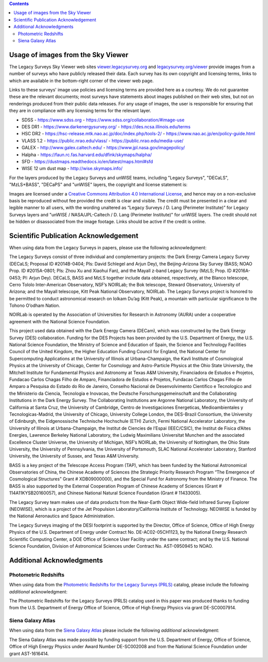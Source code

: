 .. title: Acknowledgments for all Data from the Legacy Surveys
.. slug: acknowledgment
.. tags: mathjax
.. description:

.. class:: pull-right well

.. contents::

Usage of images from the Sky Viewer
===================================

The Legacy Surveys Sky Viewer web sites `viewer.legacysurvey.org <http://viewer.legacysurvey.org>`_ and
`legacysurvey.org/viewer <https://www.legacysurvey.org/viewer>`_ provide images from a number of surveys
who have publicly released their data. Each survey has its own copyright and licensing terms, links to
which are available in the bottom-right corner of the viewer web page.

Links to these surveys' image use policies and licensing terms are provided here as a courtesy.  We do
not guarantee these are the relevant documents; most surveys have statements about images published on
their web sites, but not on renderings produced from their public data releases. For any usage of images,
the user is responsible for ensuring that they are in compliance with any licensing terms for the relevant layer.

- SDSS - https://www.sdss.org - https://www.sdss.org/collaboration/#image-use
- DES DR1 - https://www.darkenergysurvey.org/ - https://des.ncsa.illinois.edu/terms
- HSC DR2 - https://hsc-release.mtk.nao.ac.jp/doc/index.php/tools-2/ - https://www.nao.ac.jp/en/policy-guide.html
- VLASS 1.2 - https://public.nrao.edu/vlass/ - https://public.nrao.edu/media-use/
- GALEX - http://www.galex.caltech.edu/ - https://www.jpl.nasa.gov/imagepolicy/
- Halpha - https://faun.rc.fas.harvard.edu/dfink/skymaps/halpha/
- SFD - https://dustmaps.readthedocs.io/en/latest/maps.html#sfd
- WISE 12 um dust map - http://wise.skymaps.info/

For the layers produced by the Legacy Surveys and unWISE teams, including "Legacy Surveys", "DECaLS", "MzLS+BASS", "DECaPS" and "unWISE" layers, the copyright and license statement is:

Images are licensed under a `Creative Commons Attribution 4.0 International License <https://creativecommons.org/licenses/by/4.0/>`_,
and hence may on a non-exclusive basis be reproduced without fee provided the credit is clear and visible.
The credit must be presented in a clear and legible manner to all users, with the wording
unaltered as “Legacy Surveys / D. Lang (Perimeter Institute)” for Legacy Surveys layers
and "unWISE / NASA/JPL-Caltech / D. Lang (Perimeter Institute)" for unWISE layers. The credit should not be hidden or disassociated
from the image footage. Links should be active if the credit is online.


Scientific Publication Acknowledgement
======================================

When using data from the Legacy Surveys in papers, please use the following acknowledgment:

The Legacy Surveys consist of three individual and complementary projects: the Dark Energy Camera
Legacy Survey (DECaLS; Proposal ID #2014B-0404; PIs: David Schlegel and Arjun Dey),
the Beijing-Arizona Sky Survey (BASS; NOAO Prop. ID #2015A-0801; PIs: Zhou Xu and Xiaohui
Fan), and the Mayall z-band Legacy Survey (MzLS; Prop. ID #2016A-0453; PI: Arjun
Dey). DECaLS, BASS and MzLS together include data obtained, respectively, at the Blanco telescope,
Cerro Tololo Inter-American Observatory, NSF’s NOIRLab;
the Bok telescope, Steward Observatory, University of Arizona; and the
Mayall telescope, Kitt Peak National Observatory, NOIRLab. The Legacy Surveys project is honored
to be permitted to conduct astronomical research on Iolkam Du’ag (Kitt Peak), a mountain with particular
significance to the Tohono O’odham Nation.

NOIRLab is operated by the Association of Universities for Research in Astronomy (AURA) under a cooperative agreement with the National Science Foundation.

This project used data obtained with the Dark Energy Camera (DECam), which was constructed by
the Dark Energy Survey (DES) collaboration. Funding for the DES Projects has been provided by
the U.S. Department of Energy, the U.S. National Science Foundation, the Ministry of Science
and Education of Spain, the Science and Technology Facilities Council of the United Kingdom,
the Higher Education Funding Council for England, the National Center for Supercomputing
Applications at the University of Illinois at Urbana-Champaign, the Kavli Institute of
Cosmological Physics at the University of Chicago, Center for Cosmology and Astro-Particle
Physics at the Ohio State University, the Mitchell Institute for Fundamental Physics and
Astronomy at Texas A&M University, Financiadora de Estudos e Projetos, Fundacao Carlos
Chagas Filho de Amparo, Financiadora de Estudos e Projetos, Fundacao Carlos Chagas Filho
de Amparo a Pesquisa do Estado do Rio de Janeiro, Conselho Nacional de Desenvolvimento
Cientifico e Tecnologico and the Ministerio da Ciencia, Tecnologia e Inovacao, the
Deutsche Forschungsgemeinschaft and the Collaborating Institutions in the Dark Energy Survey.
The Collaborating Institutions are Argonne National Laboratory, the University of California
at Santa Cruz, the University of Cambridge, Centro de Investigaciones Energeticas,
Medioambientales y Tecnologicas-Madrid, the University of Chicago, University College
London, the DES-Brazil Consortium, the University of Edinburgh, the Eidgenossische
Technische Hochschule (ETH) Zurich, Fermi National Accelerator Laboratory, the University
of Illinois at Urbana-Champaign, the Institut de Ciencies de l’Espai (IEEC/CSIC), the
Institut de Fisica d’Altes Energies, Lawrence Berkeley National Laboratory, the
Ludwig Maximilians Universitat Munchen and the associated Excellence Cluster Universe,
the University of Michigan, NSF’s NOIRLab, the University
of Nottingham, the Ohio State University, the University of Pennsylvania, the University
of Portsmouth, SLAC National Accelerator Laboratory, Stanford University, the University of
Sussex, and Texas A&M University.

BASS is a key project of the Telescope Access Program (TAP), which has been funded by the
National Astronomical Observatories of China, the Chinese Academy of Sciences (the Strategic
Priority Research Program “The Emergence of Cosmological Structures” Grant # XDB09000000),
and the Special Fund for Astronomy from the Ministry of Finance. The BASS is also supported
by the External Cooperation Program of Chinese Academy of Sciences (Grant # 114A11KYSB20160057),
and Chinese National Natural Science Foundation (Grant # 11433005).

The Legacy Survey team makes use of data products from the Near-Earth Object Wide-field Infrared
Survey Explorer (NEOWISE), which is a project of the Jet Propulsion Laboratory/California Institute
of Technology. NEOWISE is funded by the National Aeronautics and Space Administration.

The Legacy Surveys imaging of the DESI footprint is supported by the Director, Office of Science,
Office of High Energy Physics of the U.S. Department of Energy under Contract No. DE-AC02-05CH1123,
by the National Energy Research Scientific Computing Center, a DOE Office of Science User Facility
under the same contract; and by the U.S. National Science Foundation, Division of Astronomical
Sciences under Contract No. AST-0950945 to NOAO.

Additional Acknowledgments
==========================

Photometric Redshifts
---------------------

When using data from the `Photometric Redshifts for the Legacy Surveys (PRLS)`_ catalog,
please include the following *additional* acknowledgment:

The Photometric Redshifts for the
Legacy Surveys (PRLS) catalog used in this paper was produced thanks to
funding from the U.S. Department of Energy Office of Science, Office of
High Energy Physics via grant DE-SC0007914.

.. _`Photometric Redshifts for the Legacy Surveys (PRLS)`: ../dr8/files#photometric-redshifts

Siena Galaxy Atlas
------------------

When using data from the `Siena Galaxy Atlas`_ please include the following
*additional* acknowledgment:

The Siena Galaxy Atlas was made possible by funding support from the
U.S. Department of Energy, Office of Science, Office of High Energy Physics
under Award Number DE-SC002008 and from the National Science Foundation under
grant AST-1616414.

.. _`Siena Galaxy Atlas`: ../dr9/sga
